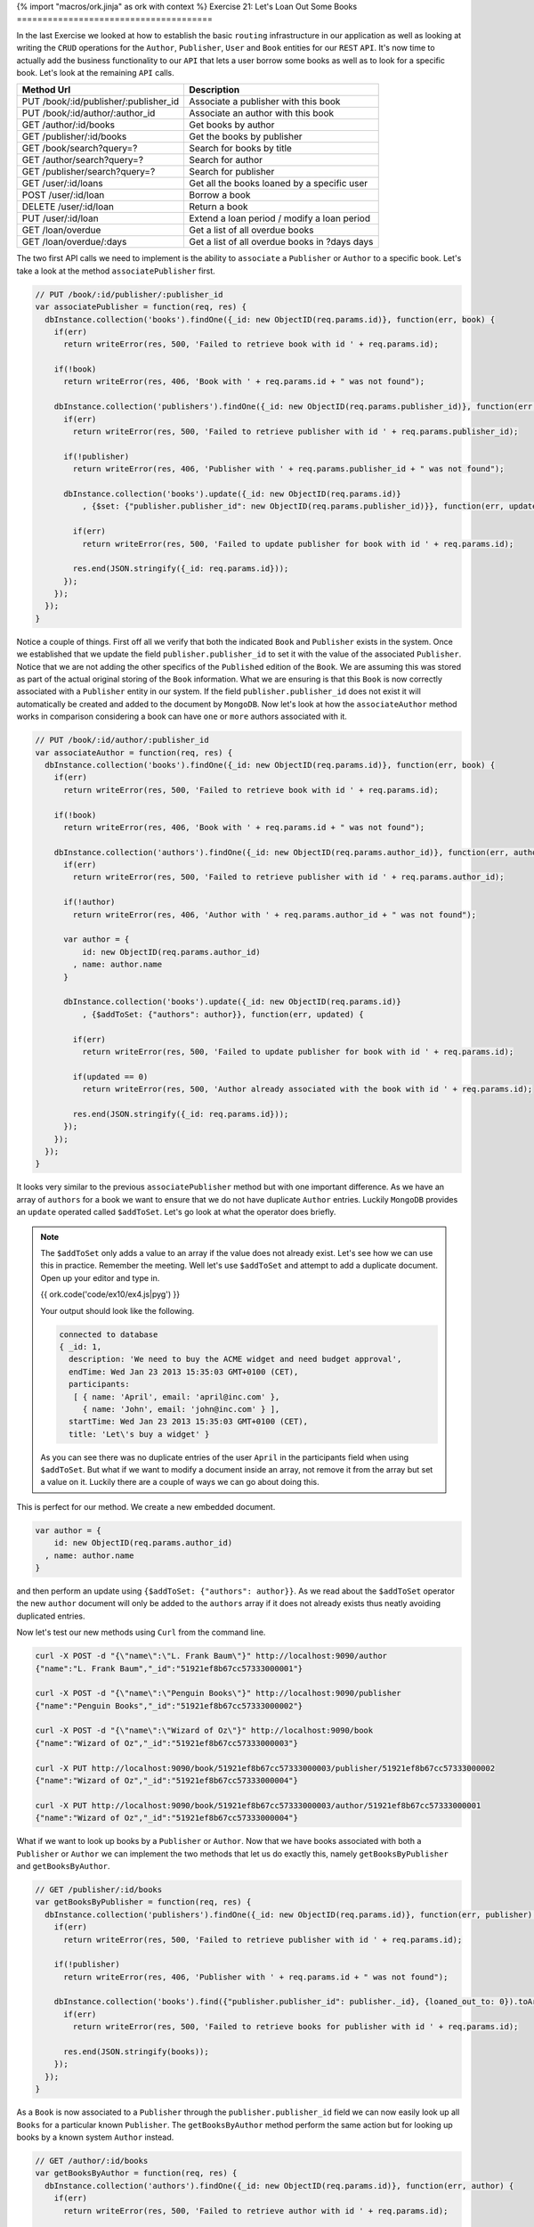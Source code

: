 {% import "macros/ork.jinja" as ork with context %}
Exercise 21: Let's Loan Out Some Books
======================================

In the last Exercise we looked at how to establish the basic ``routing`` infrastructure in our application as well as looking at writing the ``CRUD`` operations for the ``Author``, ``Publisher``, ``User`` and ``Book`` entities for our ``REST`` ``API``. It's now time to actually add the business functionality to our ``API`` that lets a user borrow some books as well as to look for a specific book. Let's look at the remaining ``API`` calls.

=========================================== ==========================================
Method Url                                  Description
=========================================== ==========================================
PUT     /book/:id/publisher/:publisher_id   Associate a publisher with this book
PUT     /book/:id/author/:author_id         Associate an author with this book
GET     /author/:id/books                   Get books by author
GET     /publisher/:id/books                Get the books by publisher
GET     /book/search?query=?                Search for books by title
GET     /author/search?query=?              Search for author
GET     /publisher/search?query=?           Search for publisher
GET     /user/:id/loans                     Get all the books loaned by a specific user
POST    /user/:id/loan                      Borrow a book
DELETE  /user/:id/loan                      Return a book
PUT     /user/:id/loan                      Extend a loan period / modify a loan period
GET     /loan/overdue                       Get a list of all overdue books
GET     /loan/overdue/:days                 Get a list of all overdue books in ?days days
=========================================== ==========================================

The two first API calls we need to implement is the ability to ``associate`` a ``Publisher`` or ``Author`` to a specific book. Let's take a look at the method ``associatePublisher`` first.

.. code-block:: javascript

  // PUT /book/:id/publisher/:publisher_id
  var associatePublisher = function(req, res) {
    dbInstance.collection('books').findOne({_id: new ObjectID(req.params.id)}, function(err, book) {
      if(err)
        return writeError(res, 500, 'Failed to retrieve book with id ' + req.params.id);

      if(!book)
        return writeError(res, 406, 'Book with ' + req.params.id + " was not found");

      dbInstance.collection('publishers').findOne({_id: new ObjectID(req.params.publisher_id)}, function(err, publisher) {
        if(err)
          return writeError(res, 500, 'Failed to retrieve publisher with id ' + req.params.publisher_id);

        if(!publisher)
          return writeError(res, 406, 'Publisher with ' + req.params.publisher_id + " was not found");

        dbInstance.collection('books').update({_id: new ObjectID(req.params.id)}
            , {$set: {"publisher.publisher_id": new ObjectID(req.params.publisher_id)}}, function(err, updated) {

          if(err)
            return writeError(res, 500, 'Failed to update publisher for book with id ' + req.params.id);

          res.end(JSON.stringify({_id: req.params.id}));
        });
      });
    });
  }

Notice a couple of things. First off all we verify that both the indicated ``Book`` and ``Publisher`` exists in the system. Once we established that we update the field ``publisher.publisher_id`` to set it with the value of the associated ``Publisher``. Notice that we are not adding the other specifics of the ``Published`` edition of the ``Book``. We are assuming this was stored as part of the actual original storing of the ``Book`` information. What we are ensuring is that this ``Book`` is now correctly associated with a ``Publisher`` entity in our system. If the field ``publisher.publisher_id`` does not exist it will automatically be created and added to the document by ``MongoDB``. Now let's look at how the ``associateAuthor`` method works in comparison considering a book can have ``one`` or ``more`` authors associated with it.

.. code-block:: javascript

  // PUT /book/:id/author/:publisher_id
  var associateAuthor = function(req, res) {  
    dbInstance.collection('books').findOne({_id: new ObjectID(req.params.id)}, function(err, book) {
      if(err)
        return writeError(res, 500, 'Failed to retrieve book with id ' + req.params.id);

      if(!book)
        return writeError(res, 406, 'Book with ' + req.params.id + " was not found");

      dbInstance.collection('authors').findOne({_id: new ObjectID(req.params.author_id)}, function(err, author) {
        if(err)
          return writeError(res, 500, 'Failed to retrieve publisher with id ' + req.params.author_id);

        if(!author)
          return writeError(res, 406, 'Author with ' + req.params.author_id + " was not found");

        var author = {
            id: new ObjectID(req.params.author_id)
          , name: author.name
        }

        dbInstance.collection('books').update({_id: new ObjectID(req.params.id)}
            , {$addToSet: {"authors": author}}, function(err, updated) {

          if(err)
            return writeError(res, 500, 'Failed to update publisher for book with id ' + req.params.id);

          if(updated == 0) 
            return writeError(res, 500, 'Author already associated with the book with id ' + req.params.id);

          res.end(JSON.stringify({_id: req.params.id}));
        });
      });
    });
  }

It looks very similar to the previous ``associatePublisher`` method but with one important difference. As we have an array of ``authors`` for a book we want to ensure that we do not have duplicate ``Author`` entries. Luckily ``MongoDB`` provides an ``update`` operated called ``$addToSet``. Let's go look at what the operator does briefly.


.. NOTE::

  The ``$addToSet`` only adds a value to an array if the value does not already exist. Let's see how we can use this in practice. Remember the meeting. Well let's use ``$addToSet`` and attempt to add a duplicate document. Open up your editor and type in.

  {{ ork.code('code/ex10/ex4.js|pyg') }}

  Your output should look like the following.

  .. code-block:: console

      connected to database
      { _id: 1,
        description: 'We need to buy the ACME widget and need budget approval',
        endTime: Wed Jan 23 2013 15:35:03 GMT+0100 (CET),
        participants:
         [ { name: 'April', email: 'april@inc.com' },
           { name: 'John', email: 'john@inc.com' } ],
        startTime: Wed Jan 23 2013 15:35:03 GMT+0100 (CET),
        title: 'Let\'s buy a widget' }

  As you can see there was no duplicate entries of the user ``April`` in the participants field when using ``$addToSet``. But what if we want to modify a document inside an array, not remove it from the array but set a value on it. Luckily there are a couple of ways we can go about doing this.

This is perfect for our method. We create a new embedded document.

.. code-block:: javascript

    var author = {
        id: new ObjectID(req.params.author_id)
      , name: author.name
    }

and then perform an update using ``{$addToSet: {"authors": author}}``. As we read about the ``$addToSet`` operator the new ``author`` document will only be added to the ``authors`` array if it does not already exists thus neatly avoiding duplicated entries.

Now let's test our new methods using ``Curl`` from the command line.

.. code-block:: console

    curl -X POST -d "{\"name\":\"L. Frank Baum\"}" http://localhost:9090/author
    {"name":"L. Frank Baum","_id":"51921ef8b67cc57333000001"}

    curl -X POST -d "{\"name\":\"Penguin Books\"}" http://localhost:9090/publisher
    {"name":"Penguin Books","_id":"51921ef8b67cc57333000002"}

    curl -X POST -d "{\"name\":\"Wizard of Oz\"}" http://localhost:9090/book
    {"name":"Wizard of Oz","_id":"51921ef8b67cc57333000003"}
    
    curl -X PUT http://localhost:9090/book/51921ef8b67cc57333000003/publisher/51921ef8b67cc57333000002
    {"name":"Wizard of Oz","_id":"51921ef8b67cc57333000004"}

    curl -X PUT http://localhost:9090/book/51921ef8b67cc57333000003/author/51921ef8b67cc57333000001
    {"name":"Wizard of Oz","_id":"51921ef8b67cc57333000004"}

What if we want to look up books by a ``Publisher`` or ``Author``. Now that we have books associated with both a ``Publisher`` or ``Author`` we can implement the two methods that let us do exactly this, namely ``getBooksByPublisher`` and ``getBooksByAuthor``.

.. code-block:: javascript

  // GET /publisher/:id/books
  var getBooksByPublisher = function(req, res) { 
    dbInstance.collection('publishers').findOne({_id: new ObjectID(req.params.id)}, function(err, publisher) {
      if(err)
        return writeError(res, 500, 'Failed to retrieve publisher with id ' + req.params.id);

      if(!publisher)
        return writeError(res, 406, 'Publisher with ' + req.params.id + " was not found");

      dbInstance.collection('books').find({"publisher.publisher_id": publisher._id}, {loaned_out_to: 0}).toArray(function(err, books) {
        if(err)
          return writeError(res, 500, 'Failed to retrieve books for publisher with id ' + req.params.id);

        res.end(JSON.stringify(books));
      });
    });
  }

As a ``Book`` is now associated to a ``Publisher`` through the ``publisher.publisher_id`` field we can now easily look up all ``Books`` for a particular known ``Publisher``. The ``getBooksByAuthor`` method perform the same action but for looking up books by a known system ``Author`` instead.

.. code-block:: javascript

  // GET /author/:id/books
  var getBooksByAuthor = function(req, res) { 
    dbInstance.collection('authors').findOne({_id: new ObjectID(req.params.id)}, function(err, author) {
      if(err)
        return writeError(res, 500, 'Failed to retrieve author with id ' + req.params.id);

      if(!author)
        return writeError(res, 406, 'Author with ' + req.params.id + " was not found");

      dbInstance.collection('books').find({"authors.id": author._id}, {loaned_out_to: 0}).toArray(function(err, books) {
        if(err)
          return writeError(res, 500, 'Failed to retrieve books for author with id ' + req.params.id);

        res.end(JSON.stringify(books));
      });
    });
  }

In ``getBooksByAuthor`` we look up any book where there is an embedded document in the array off ``authors`` that contains the ``id`` equivalent to the given ``Author`` id. Did you maybe notice the ``{loaned_out_to: 0}`` part of the ``find`` and wonder what that means. ``{loaned_out_to: 0}`` is what's called a ``projection`` in ``MongoDB``. Basically it means we are filtering out the field ``loaned_out_to`` from the documents returned from the database as this is non-needed information. ``Projection`` let's you avoid returning all the document when it's not strictly needed, when you want to reduce the size of the document results sent to your application from the server or there are parts that needs to be filtered out as in this case where the ``loaned_out_to`` is an internal state of the ``API``.

Let's try out the new search methods by firing up ``Curl`` and retrieving the ``Books`` by ``Publisher`` and ``Author``.

.. code-block:: console

    curl -X GET http://localhost:9090/publisher/51921ef8b67cc57333000002/books
    [{"_id":"51921ef8b67cc57333000003","authors":[{"id":"51921ef8b67cc57333000001","name":"L. Frank Baum"}],"name":"Wizard of Oz","publisher":{"publisher_id":"51921ef8b67cc57333000002"}}]

    curl -X GET http://localhost:9090/author/51921ef8b67cc57333000001/books
    [{"_id":"51921ef8b67cc57333000003","authors":[{"id":"51921ef8b67cc57333000001","name":"L. Frank Baum"}],"name":"Wizard of Oz","publisher":{"publisher_id":"51921ef8b67cc57333000002"}}]
